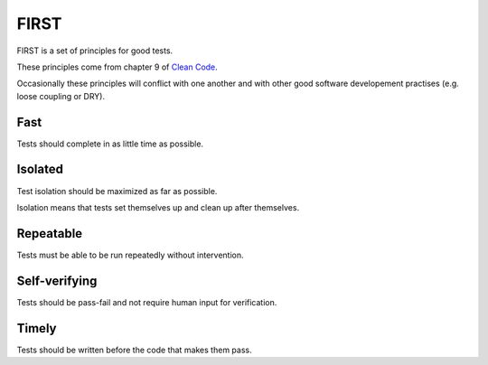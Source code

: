 FIRST
=====

FIRST is a set of principles for good tests.

These principles come from chapter 9 of `Clean Code <http://www.amazon.com/Clean-Code-Handbook-Software-Craftsmanship/dp/0132350882>`_.

Occasionally these principles will conflict with one another and with other good software developement practises (e.g. loose coupling or DRY).


Fast
----

Tests should complete in as little time as possible.


Isolated
--------

Test isolation should be maximized as far as possible.

Isolation means that tests set themselves up and clean up after themselves.


Repeatable
----------

Tests must be able to be run repeatedly without intervention.


Self-verifying
--------------

Tests should be pass-fail and not require human input for verification.


Timely
------

Tests should be written before the code that makes them pass.
